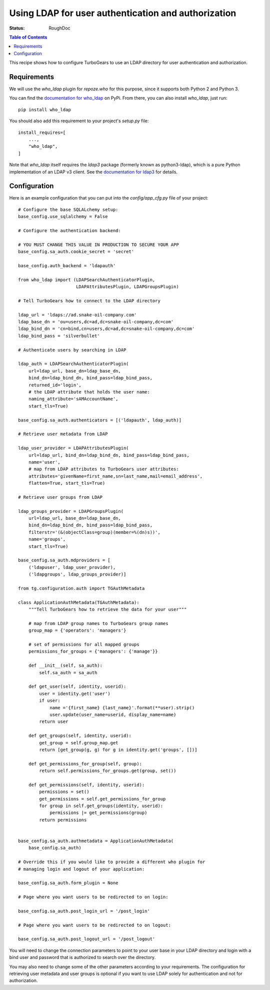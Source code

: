 .. ldapauth:


Using LDAP for user authentication and authorization
====================================================

:Status: RoughDoc

.. contents:: Table of Contents
   :depth: 1

This recipe shows how to configure TurboGears to use an LDAP
directory for user authentication and authorization.


Requirements
------------

We will use the `who_ldap` plugin for `repoze.who` for this purpose,
since it supports both Python 2 and Python 3.

You can find the `documentation for who_ldap
<https://pypi.python.org/pypi/who_ldap/>`_ on PyPi.
From there, you can also install `who_ldap`, just run::

    pip install who_ldap

You should also add this requirement to your project's `setup.py` file::

    install_requires=[
        ...,
        "who_ldap",
    ]

Note that `who_ldap` itself requires the `ldap3` package
(formerly known as python3-ldap), which is a pure Python implementation
of an LDAP v3 client. See the `documentation for ldap3
<https://ldap3.readthedocs.org/en/latest/>`_ for details.


Configuration
-------------

Here is an example configuration that you can put into the
`config/app_cfg.py` file of your project::

    # Configure the base SQLALchemy setup:
    base_config.use_sqlalchemy = False

    # Configure the authentication backend:

    # YOU MUST CHANGE THIS VALUE IN PRODUCTION TO SECURE YOUR APP
    base_config.sa_auth.cookie_secret = 'secret'

    base_config.auth_backend = 'ldapauth'

    from who_ldap import (LDAPSearchAuthenticatorPlugin,
                          LDAPAttributesPlugin, LDAPGroupsPlugin)

    # Tell TurboGears how to connect to the LDAP directory

    ldap_url = 'ldaps://ad.snake-oil-company.com'
    ldap_base_dn = 'ou=users,dc=ad,dc=snake-oil-company,dc=com'
    ldap_bind_dn = 'cn=bind,cn=users,dc=ad,dc=snake-oil-company,dc=com'
    ldap_bind_pass = 'silverbullet'

    # Authenticate users by searching in LDAP

    ldap_auth = LDAPSearchAuthenticatorPlugin(
        url=ldap_url, base_dn=ldap_base_dn,
        bind_dn=ldap_bind_dn, bind_pass=ldap_bind_pass,
        returned_id='login',
        # the LDAP attribute that holds the user name:
        naming_attribute='sAMAccountName',
        start_tls=True)

    base_config.sa_auth.authenticators = [('ldapauth', ldap_auth)]

    # Retrieve user metadata from LDAP

    ldap_user_provider = LDAPAttributesPlugin(
        url=ldap_url, bind_dn=ldap_bind_dn, bind_pass=ldap_bind_pass,
        name='user',
        # map from LDAP attributes to TurboGears user attributes:
        attributes='givenName=first_name,sn=last_name,mail=email_address',
        flatten=True, start_tls=True)

    # Retrieve user groups from LDAP

    ldap_groups_provider = LDAPGroupsPlugin(
        url=ldap_url, base_dn=ldap_base_dn,
        bind_dn=ldap_bind_dn, bind_pass=ldap_bind_pass,
        filterstr='(&(objectClass=group)(member=%(dn)s))',
        name='groups',
        start_tls=True)

    base_config.sa_auth.mdproviders = [
        ('ldapuser', ldap_user_provider),
        ('ldapgroups', ldap_groups_provider)]

    from tg.configuration.auth import TGAuthMetadata

    class ApplicationAuthMetadata(TGAuthMetadata):
        """Tell TurboGears how to retrieve the data for your user"""

        # map from LDAP group names to TurboGears group names
        group_map = {'operators': 'managers'}

        # set of permissions for all mapped groups
        permissions_for_groups = {'managers': {'manage'}}

        def __init__(self, sa_auth):
            self.sa_auth = sa_auth

        def get_user(self, identity, userid):
            user = identity.get('user')
            if user:
                name ='{first_name} {last_name}'.format(**user).strip()
                user.update(user_name=userid, display_name=name)
            return user

        def get_groups(self, identity, userid):
            get_group = self.group_map.get
            return [get_group(g, g) for g in identity.get('groups', [])]

        def get_permissions_for_group(self, group):
            return self.permissions_for_groups.get(group, set())

        def get_permissions(self, identity, userid):
            permissions = set()
            get_permissions = self.get_permissions_for_group
            for group in self.get_groups(identity, userid):
                permissions |= get_permissions(group)
            return permissions


    base_config.sa_auth.authmetadata = ApplicationAuthMetadata(
        base_config.sa_auth)

    # Override this if you would like to provide a different who plugin for
    # managing login and logout of your application:

    base_config.sa_auth.form_plugin = None

    # Page where you want users to be redirected to on login:

    base_config.sa_auth.post_login_url = '/post_login'

    # Page where you want users to be redirected to on logout:

    base_config.sa_auth.post_logout_url = '/post_logout'

You will need to change the connection parameters to point to your
user base in your LDAP directory and login with a bind user and
password that is authorized to search over the directory.

You may also need to change some of the other parameters according
to your requirements. The configuration for retrieving user metadata
and user groups is optional if you want to use LDAP solely for
authentication and not for authorization.
